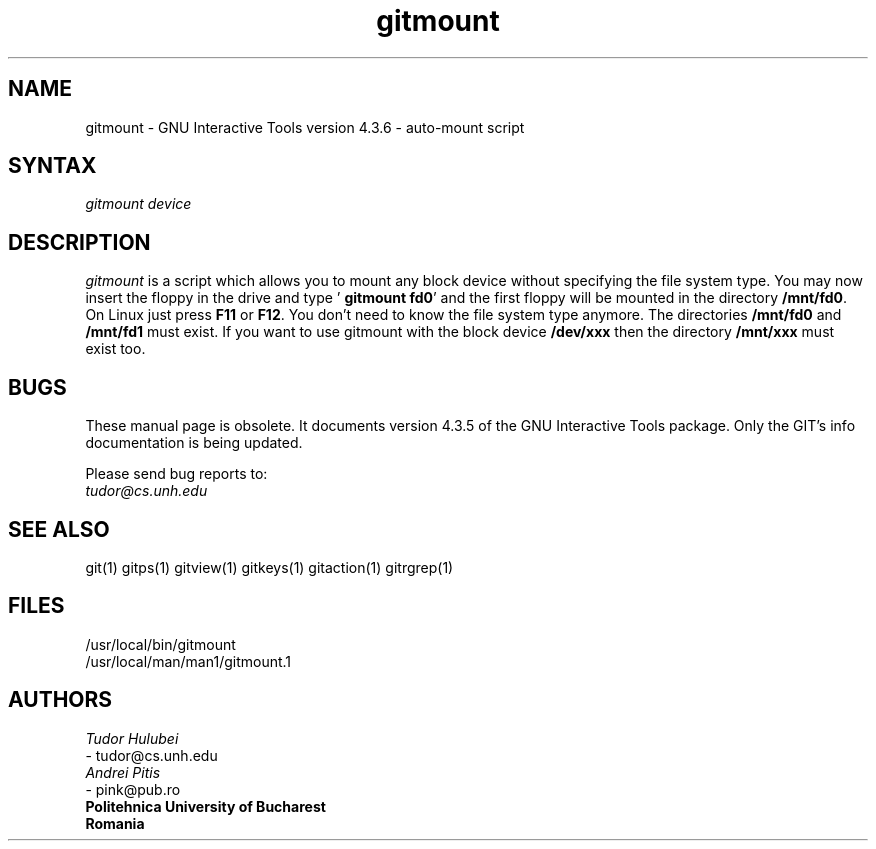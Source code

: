 .\" +----------
.\" |
.\" |			       GITMOUNT man page
.\" | 			  Release 4.3.6, January 1995
.\" |
.\" |	    Copyright 1993, 1994, 1995 Free Software Foundation, Inc.
.\" |
.\" |	This file is part of GIT (GNU Interactive Tools)
.\" |
.\" |	GIT is free software; you can redistribute it and/or modify it under
.\" | the terms of the GNU General Public License as published by the Free
.\" | Software Foundation; either version 2, or (at your option) any later
.\" | version.
.\" |
.\" | GIT is distributed in the hope that it will be useful, but WITHOUT ANY
.\" | WARRANTY; without even the implied warranty of MERCHANTABILITY or FITNESS
.\" | FOR A PARTICULAR PURPOSE.  See the GNU General Public License for more
.\" | details.
.\" |
.\" | You should have received a copy of the GNU General Public License along
.\" | with GIT; see the file COPYING. If not, write to the Free Software
.\" | Foundation, 675 Mass Ave, Cambridge, MA 02139, USA.
.\" |
.\" |
.TH gitmount 1 "January 1995" "Release 4.3.6"
.SH NAME
gitmount \- GNU Interactive Tools version 4.3.6 - auto-mount script
.SH SYNTAX
.I gitmount device

.SH DESCRIPTION
.I gitmount
is a script which allows you to mount any block device without
specifying the file system type. You may now insert the floppy in the
drive and type  '
.BR "gitmount fd0" '
and the first floppy will be mounted in the directory 
.BR /mnt/fd0 .
On Linux just press
.B F11
or
.BR F12 .
You don't need to know the file system type anymore. The directories
.B /mnt/fd0
and
.B /mnt/fd1
must exist. If you want to use gitmount with the block device
.B /dev/xxx
then the directory
.B /mnt/xxx
must exist too.



.SH BUGS
These manual page is obsolete.  It documents version 4.3.5 of the
GNU Interactive Tools package.  Only the GIT's info documentation
is being updated.

Please send bug reports to:
.br
.IR tudor@cs.unh.edu

.SH SEE ALSO
git(1) gitps(1) gitview(1) gitkeys(1) gitaction(1) gitrgrep(1)

.SH FILES
/usr/local/bin/gitmount
.br
/usr/local/man/man1/gitmount.1

.SH AUTHORS
.I Tudor Hulubei
.br
- tudor@cs.unh.edu
.br
.I Andrei Pitis
.br
- pink@pub.ro
.br
.B "Politehnica" University of Bucharest
.br
.B Romania
